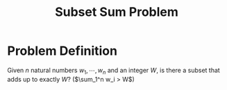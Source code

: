 :PROPERTIES:
:ID:       cfc08fc6-99c4-4dba-8910-4d810a70368f
:END:
#+title: Subset Sum Problem

* Problem Definition
Given $n$ natural numbers $w_1, \cdots, w_n$ and an integer $W$, is there a subset that adds up to exactly $W$? ($\sum_1^n w_i > W$)

